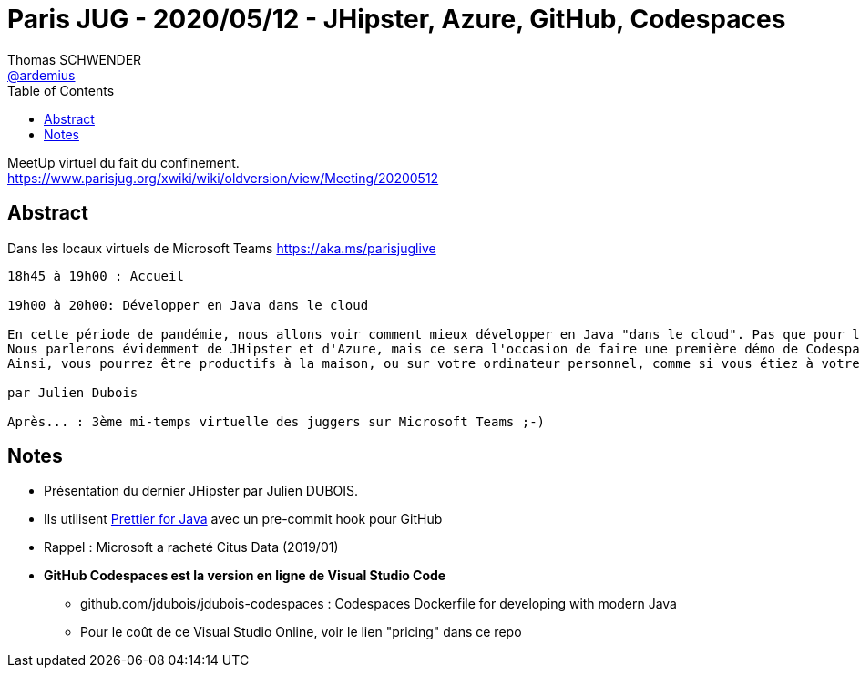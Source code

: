 = Paris JUG - 2020/05/12 - JHipster, Azure, GitHub, Codespaces
Thomas SCHWENDER <https://github.com/ardemius[@ardemius]>
// Handling GitHub admonition blocks icons
ifndef::env-github[:icons: font]
ifdef::env-github[]
:status:
:outfilesuffix: .adoc
:caution-caption: :fire:
:important-caption: :exclamation:
:note-caption: :paperclip:
:tip-caption: :bulb:
:warning-caption: :warning:
endif::[]
:imagesdir: images
:source-highlighter: highlightjs
// Next 2 ones are to handle line breaks in some particular elements (list, footnotes, etc.)
:lb: pass:[<br> +]
:sb: pass:[<br>]
// check https://github.com/Ardemius/personal-wiki/wiki/AsciiDoctor-tips for tips on table of content in GitHub
:toc: macro
:toclevels: 1
// To turn off figure caption labels and numbers
//:figure-caption!:
// Same for examples
//:example-caption!:
// To turn off ALL captions
:caption:

toc::[]

MeetUp virtuel du fait du confinement. +
https://www.parisjug.org/xwiki/wiki/oldversion/view/Meeting/20200512

== Abstract

Dans les locaux virtuels de Microsoft Teams https://aka.ms/parisjuglive

----
18h45 à 19h00 : Accueil

19h00 à 20h00: Développer en Java dans le cloud

En cette période de pandémie, nous allons voir comment mieux développer en Java "dans le cloud". Pas que pour le déploiement en production, mais également pour développer au jour le jour.
Nous parlerons évidemment de JHipster et d'Azure, mais ce sera l'occasion de faire une première démo de Codespaces, l'IDE intégré à GitHub qui vient tout juste d'être annoncé (cela devrait être une première en France, voire mondiale...).
Ainsi, vous pourrez être productifs à la maison, ou sur votre ordinateur personnel, comme si vous étiez à votre bureau - les transports et l'open space en moins!

par Julien Dubois

Après... : 3ème mi-temps virtuelle des juggers sur Microsoft Teams ;-)
----

== Notes

* Présentation du dernier JHipster par Julien DUBOIS.

* Ils utilisent https://github.com/jhipster/prettier-java[Prettier for Java] avec un pre-commit hook pour GitHub

* Rappel : Microsoft a racheté Citus Data (2019/01)

* *GitHub Codespaces est la version en ligne de Visual Studio Code*
	** github.com/jdubois/jdubois-codespaces : Codespaces Dockerfile for developing with modern Java
	** Pour le coût de ce Visual Studio Online, voir le lien "pricing" dans ce repo


